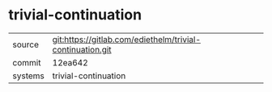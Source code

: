 * trivial-continuation



|---------+-------------------------------------------|
| source  | git:https://gitlab.com/ediethelm/trivial-continuation.git   |
| commit  | 12ea642  |
| systems | trivial-continuation |
|---------+-------------------------------------------|

